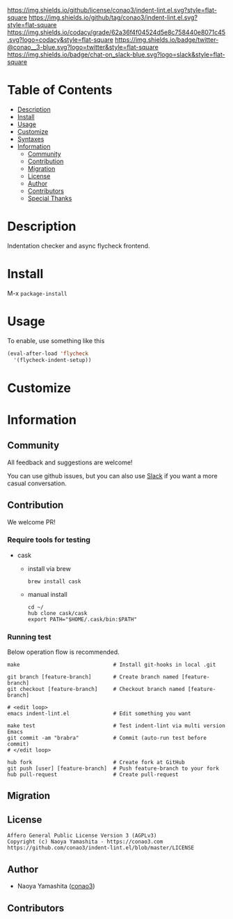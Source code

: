 #+author: conao3
#+date: <2018-10-25 Thu>

[[https://github.com/conao3/indent-lint.el][https://raw.githubusercontent.com/conao3/files/master/blob/headers/png/indent-lint.el.png]]
[[https://github.com/conao3/indent-lint.el/blob/master/LICENSE][https://img.shields.io/github/license/conao3/indent-lint.el.svg?style=flat-square]]
[[https://github.com/conao3/indent-lint.el/releases][https://img.shields.io/github/tag/conao3/indent-lint.el.svg?style=flat-square]]
[[https://github.com/conao3/indent-lint.el/actions][https://github.com/conao3/indent-lint.el/workflows/Main%20workflow/badge.svg]]
[[https://app.codacy.com/project/conao3/indent-lint.el/dashboard][https://img.shields.io/codacy/grade/62a36f4f04524d5e8c758440e8071c45.svg?logo=codacy&style=flat-square]]
[[https://twitter.com/conao_3][https://img.shields.io/badge/twitter-@conao__3-blue.svg?logo=twitter&style=flat-square]]
[[https://conao3-support.slack.com/join/shared_invite/enQtNjUzMDMxODcyMjE1LWUwMjhiNTU3Yjk3ODIwNzAxMTgwOTkxNmJiN2M4OTZkMWY0NjI4ZTg4MTVlNzcwNDY2ZjVjYmRiZmJjZDU4MDE][https://img.shields.io/badge/chat-on_slack-blue.svg?logo=slack&style=flat-square]]

* Table of Contents
- [[#description][Description]]
- [[#install][Install]]
- [[#usage][Usage]]
- [[#customize][Customize]]
- [[#syntaxes][Syntaxes]]
- [[#information][Information]]
  - [[#community][Community]]
  - [[#contribution][Contribution]]
  - [[#migration][Migration]]
  - [[#license][License]]
  - [[#author][Author]]
  - [[#contributors][Contributors]]
  - [[#special-thanks][Special Thanks]]

* Description
Indentation checker and async flycheck frontend.

* Install
M-x ~package-install~

* Usage
To enable, use something like this
#+begin_src emacs-lisp
  (eval-after-load 'flycheck
    '(flycheck-indent-setup))
#+end_src

* Customize

* Information
** Community
All feedback and suggestions are welcome!

You can use github issues, but you can also use [[https://conao3-support.slack.com/join/shared_invite/enQtNjUzMDMxODcyMjE1LWUwMjhiNTU3Yjk3ODIwNzAxMTgwOTkxNmJiN2M4OTZkMWY0NjI4ZTg4MTVlNzcwNDY2ZjVjYmRiZmJjZDU4MDE][Slack]]
if you want a more casual conversation.

** Contribution
We welcome PR!

*** Require tools for testing
- cask
  - install via brew
    #+begin_src shell
      brew install cask
    #+end_src

  - manual install
    #+begin_src shell
      cd ~/
      hub clone cask/cask
      export PATH="$HOME/.cask/bin:$PATH"
    #+end_src

*** Running test
Below operation flow is recommended.
#+begin_src shell
  make                              # Install git-hooks in local .git

  git branch [feature-branch]       # Create branch named [feature-branch]
  git checkout [feature-branch]     # Checkout branch named [feature-branch]

  # <edit loop>
  emacs indent-lint.el              # Edit something you want

  make test                         # Test indent-lint via multi version Emacs
  git commit -am "brabra"           # Commit (auto-run test before commit)
  # </edit loop>

  hub fork                          # Create fork at GitHub
  git push [user] [feature-branch]  # Push feature-branch to your fork
  hub pull-request                  # Create pull-request
#+end_src

** Migration

** License
#+begin_example
  Affero General Public License Version 3 (AGPLv3)
  Copyright (c) Naoya Yamashita - https://conao3.com
  https://github.com/conao3/indent-lint.el/blob/master/LICENSE
#+end_example

** Author
- Naoya Yamashita ([[https://github.com/conao3][conao3]])

** Contributors
